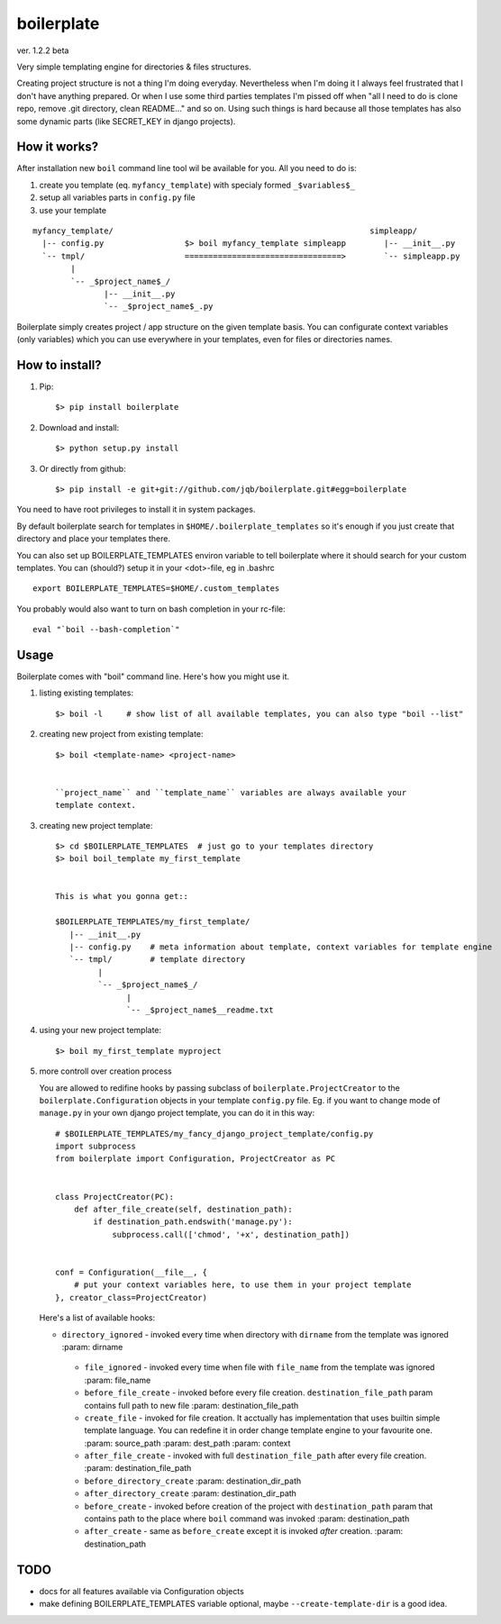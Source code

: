 boilerplate
-----------

ver. 1.2.2 beta


Very simple templating engine for directories & files structures.


Creating project structure is not a thing I'm doing everyday. Nevertheless
when I'm doing it I always feel frustrated that I don't have anything
prepared. Or when I use some third parties templates I'm pissed off when
"all I need to do is clone repo, remove .git directory, clean README..."
and so on. Using such things is hard because all those templates has also
some dynamic parts (like SECRET_KEY in django projects).


How it works?
=============

After installation new ``boil`` command line tool wil be available for you.
All you need to do is:

1) create you template (eq. ``myfancy_template``) with specialy formed ``_$variables$_``
2) setup all variables parts in ``config.py`` file
3) use your template

::

   myfancy_template/                                                      simpleapp/
     |-- config.py                 $> boil myfancy_template simpleapp        |-- __init__.py
     `-- tmpl/                     =================================>        `-- simpleapp.py
           |
           `-- _$project_name$_/
                  |-- __init__.py
                  `-- _$project_name$_.py


Boilerplate simply creates project / app structure on the given template basis.
You can configurate context variables (only variables) which you can use everywhere
in your templates, even for files or directories names.


How to install?
===============

1) Pip::

   $> pip install boilerplate

2) Download and install::

   $> python setup.py install

3) Or directly from github::

   $> pip install -e git+git://github.com/jqb/boilerplate.git#egg=boilerplate


You need to have root privileges to install it in system packages.


By default boilerplate search for templates in ``$HOME/.boilerplate_templates``
so it's enough if you just create that directory and place your templates there.


You can also set up BOILERPLATE_TEMPLATES environ variable to tell boilerplate where it
should search for your custom templates. You can (should?) setup it in your <dot>-file,
eg in .bashrc ::

  export BOILERPLATE_TEMPLATES=$HOME/.custom_templates


You probably would also want to turn on bash completion in your rc-file::

  eval "`boil --bash-completion`"


Usage
=====

Boilerplate comes with "boil" command line. Here's how you might use it.

#) listing existing templates::

   $> boil -l     # show list of all available templates, you can also type "boil --list"


#) creating new project from existing template::

    $> boil <template-name> <project-name>


    ``project_name`` and ``template_name`` variables are always available your
    template context.


#) creating new project template::

    $> cd $BOILERPLATE_TEMPLATES  # just go to your templates directory
    $> boil boil_template my_first_template


    This is what you gonna get::

    $BOILERPLATE_TEMPLATES/my_first_template/
       |-- __init__.py
       |-- config.py    # meta information about template, context variables for template engine
       `-- tmpl/        # template directory
             |
             `-- _$project_name$_/
                   |
                   `-- _$project_name$__readme.txt


#) using your new project template::

    $> boil my_first_template myproject


#) more controll over creation process

   You are allowed to redifine hooks by passing subclass of ``boilerplate.ProjectCreator``
   to the ``boilerplate.Configuration`` objects in your template ``config.py`` file.
   Eg. if you want to change mode of ``manage.py`` in your own django project template,
   you can do it in this way::


       # $BOILERPLATE_TEMPLATES/my_fancy_django_project_template/config.py
       import subprocess
       from boilerplate import Configuration, ProjectCreator as PC


       class ProjectCreator(PC):
           def after_file_create(self, destination_path):
               if destination_path.endswith('manage.py'):
                   subprocess.call(['chmod', '+x', destination_path])


       conf = Configuration(__file__, {
           # put your context variables here, to use them in your project template
       }, creator_class=ProjectCreator)


   Here's a list of available hooks:

   - ``directory_ignored`` - invoked every time when directory with ``dirname``
     from the template was ignored
     :param: dirname

    - ``file_ignored`` - invoked every time when file with ``file_name`` from the
      template was ignored
      :param: file_name

    - ``before_file_create`` - invoked before every file creation. ``destination_file_path``
      param contains full path to new file
      :param: destination_file_path

    - ``create_file`` - invoked for file creation. It acctually has implementation
      that uses builtin simple template language. You can redefine it in order change
      template engine to your favourite one.
      :param: source_path
      :param: dest_path
      :param: context

    - ``after_file_create`` - invoked with full ``destination_file_path`` after every
      file creation.
      :param: destination_file_path

    - ``before_directory_create``
      :param: destination_dir_path

    - ``after_directory_create``
      :param: destination_dir_path

    - ``before_create`` - invoked before creation of the project with ``destination_path``
      param that contains path to the place where ``boil`` command was invoked
      :param: destination_path

    - ``after_create`` - same as ``before_create`` except it is invoked *after* creation.
      :param: destination_path



TODO
====

* docs for all features available via Configuration objects
* make defining BOILERPLATE_TEMPLATES variable optional,
  maybe ``--create-template-dir`` is a good idea.
